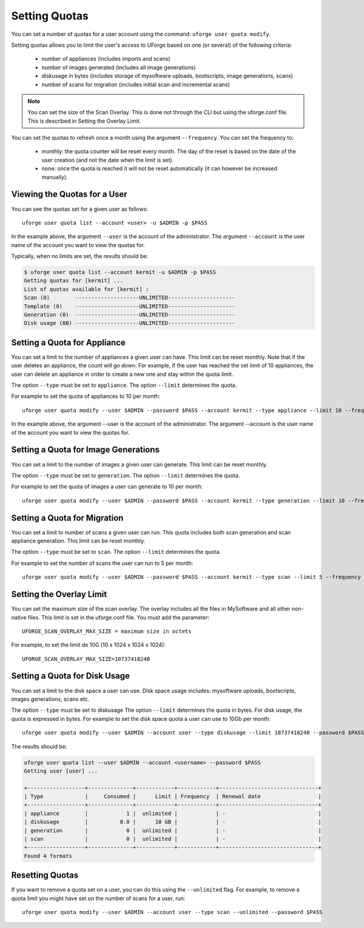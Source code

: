 .. Copyright (c) 2007-2016 UShareSoft, All rights reserved

.. _set-quotas:

Setting Quotas
--------------

You can set a number of quotas for a user account using the command: ``uforge user quota modify``.

Setting quotas allows you to limit the user's access to UForge based on one (or several) of the following criteria:

	* number of appliances (includes imports and scans)
	* number of images generated (includes all image generations)
	* diskusage in bytes (includes storage of mysoftware uploads, bootscripts, image generations, scans)
	* number of scans for migration (includes initial scan and incremental scans)

.. note:: You can set the size of the Scan Overlay. This is done not through the CLI but using the uforge.conf file.  This is described in Setting the Overlay Limit.

You can set the quotas to refresh once a month using the argument ``--frequency``. You can set the frequency to: 

	* monthly: the quota counter will be reset every month. The day of the reset is based on the date of the user creation (and not the date when the limit is set). 
	* none: once the quota is reached it will not be reset automatically (it can however be increased manually).

Viewing the Quotas for a User
~~~~~~~~~~~~~~~~~~~~~~~~~~~~~

You can see the quotas set for a given user as follows::

	uforge user quota list --account <user> -u $ADMIN -p $PASS 

In the example above, the argument ``--user`` is the account of the administrator. The argument ``--account`` is the  user name of the account you want to view the quotas for.

Typically, when no limits are set, the results should be:

.. code-block:: shell

	$ uforge user quota list --account kermit -u $ADMIN -p $PASS
	Getting quotas for [kermit] ...
	List of quotas available for [kermit] :
	Scan (0)        --------------------UNLIMITED---------------------
	Template (0)    --------------------UNLIMITED---------------------
	Generation (0)  --------------------UNLIMITED---------------------
	Disk usage (0B) --------------------UNLIMITED---------------------

.. _set-quota-appliance:

Setting a Quota for Appliance
~~~~~~~~~~~~~~~~~~~~~~~~~~~~~

You can set a limit to the number of appliances a given user can have. This limit can be reset monthly. Note that if the user deletes an appliance, the count will go down. For example, if the user has reached the set limit of 10 appliances, the user can delete an appliance in order to create a new one and stay within the quota limit.

The option ``--type`` must be set to ``appliance``.
The option ``--limit`` determines the quota.

For example to set the quota of appliances to 10 per month::

	uforge user quota modify --user $ADMIN --password $PASS --account kermit --type appliance --limit 10 --frequency monthly

In the example above, the argument --user is the account of the administrator. The argument --account is the  user name of the account you want to view the quotas for.

.. _set-quota-image:

Setting a Quota for Image Generations
~~~~~~~~~~~~~~~~~~~~~~~~~~~~~~~~~~~~~

You can set a limit to the number of images a given user can generate. This limit can be reset monthly.

The option ``--type`` must be set to ``generation``.
The option ``--limit`` determines the quota.

For example to set the quota of images a user can generate to 10 per month::

	uforge user quota modify --user $ADMIN --password $PASS --account kermit --type generation --limit 10 --frequency monthly

.. _set-quota-scan:

Setting a Quota for Migration
~~~~~~~~~~~~~~~~~~~~~~~~~~~~~

You can set a limit to number of scans a given user can run. This quota includes both scan generation and scan appliance generation. This limit can be reset monthly.

The option ``--type`` must be set to ``scan``.
The option ``--limit`` determines the quota. 

For example to set the number of scans the user can run to 5 per month::

	uforge user quota modify --user $ADMIN --password $PASS --account kermit --type scan --limit 5 --frequency monthly

.. _set-quota-overlay:

Setting the Overlay Limit
~~~~~~~~~~~~~~~~~~~~~~~~~

You can set the maximum size of the scan overlay. The overlay includes all the files in MySoftware and all other non-native files. This limit is set in the uforge.conf file. You must add the parameter::

	UFORGE_SCAN_OVERLAY_MAX_SIZE = maximum size in octets

For example, to set the limit de 10G (10 x 1024 x 1024 x 1024)::

	UFORGE_SCAN_OVERLAY_MAX_SIZE=10737418240

.. _set-quota-size:

Setting a Quota for Disk Usage
~~~~~~~~~~~~~~~~~~~~~~~~~~~~~~

You can set a limit to the disk space a user can use. Disk space usage includes: mysoftware uploads, bootscripts, images generations, scans etc.

The option ``--type`` must be set to diskusage
The option ``--limit`` determines the quota in bytes. For disk usage, the quota is expressed in bytes. 
For example to set the disk space quota a user can use to 10Gb per month::

	uforge user quota modify --user $ADMIN --account user --type diskusage --limit 10737418240 --password $PASS

The results should be:

.. code-block:: shell

	uforge user quota list --user $ADMIN --account <username> --password $PASS
	Getting user [user] ...

	+------------------+--------------+------------+------------+-------------------------------+
	| Type             |     Consumed |      Limit | Frequency  | Renewal date                  |
	+------------------+--------------+------------+------------+-------------------------------+
	| appliance        |            1 |  unlimited |            | -                             |
	| diskusage        |          0.0 |      10 GB |            | -                             |
	| generation       |            0 |  unlimited |            | -                             |
	| scan             |            0 |  unlimited |            | -                             |
	+------------------+--------------+------------+------------+-------------------------------+
	Found 4 formats

.. _reset-quota:

Resetting Quotas
~~~~~~~~~~~~~~~~

If you want to remove a quota set on a user, you can do this using the ``--unlimited`` flag.
For example, to remove a quota limit you might have set on the number of scans for a user, run::

	uforge user quota modify --user $ADMIN --account user --type scan --unlimited --password $PASS
